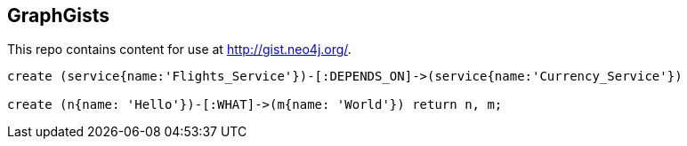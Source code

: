 == GraphGists

This repo contains content for use at http://gist.neo4j.org/.

//console

[source,cypher]
----
create (service{name:'Flights_Service'})-[:DEPENDS_ON]->(service{name:'Currency_Service'})

create (n{name: 'Hello'})-[:WHAT]->(m{name: 'World'}) return n, m;
----

//table

//graph
